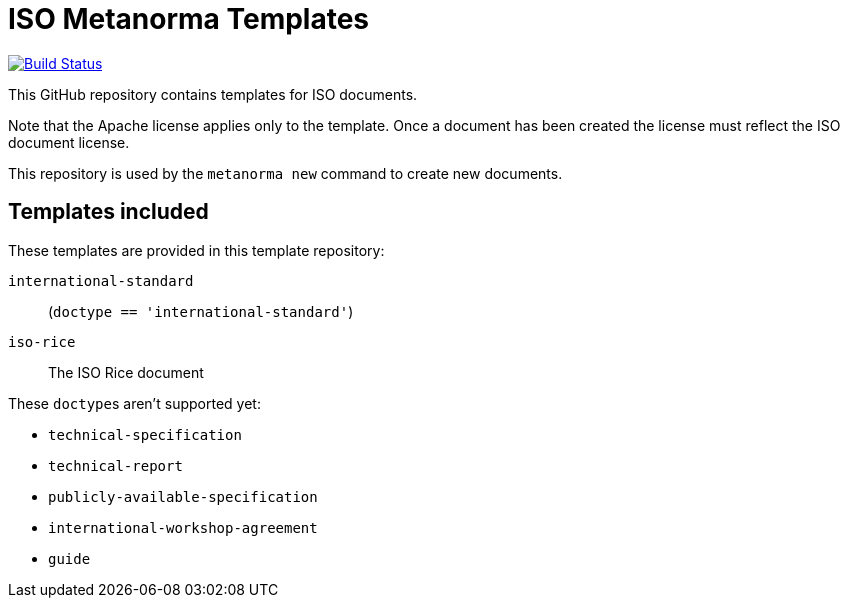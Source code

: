 = ISO Metanorma Templates

image:https://travis-ci.com/metanorma/mn-templates-iso.svg?branch=master["Build Status", link="https://travis-ci.com/metanorma/mn-templates-iso"]

This GitHub repository contains templates for ISO documents.

Note that the Apache license applies only to the template.
Once a document has been created
the license must reflect the ISO document license.

This repository is used by the `metanorma new` command to create new documents.

== Templates included

These templates are provided in this template repository:

`international-standard`::
  (`doctype == 'international-standard'`)

`iso-rice`::
  The ISO Rice document

These ``doctype``s aren't supported yet:

* `technical-specification`
* `technical-report`
* `publicly-available-specification`
* `international-workshop-agreement`
* `guide`
